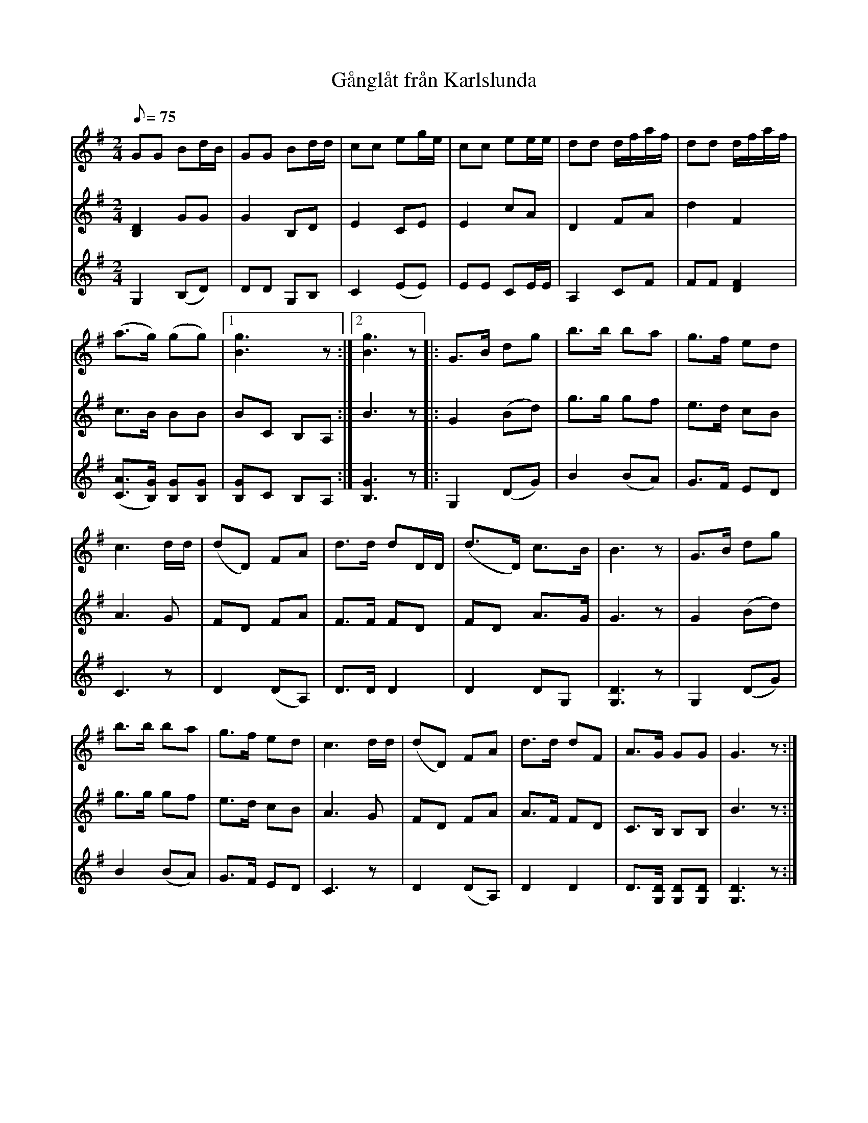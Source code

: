 %%abc-charset utf-8

X: 29
T: Gånglåt från Karlslunda
R: Gånglåt
S: efter Oscar Olsson, Hyltan, Bidalite, Torsås
B: 50 Småländska låtar
Z: .
N: nr 29
N: uppt. o arr. Teofil Melin
M: 2/4
L: 1/8
Q: 75
K:G 
V:1
GG Bd/2B/2|GG Bd/2d/2|cc eg/2e/2|cc ee/2e/2|dd d/2f/2a/2f/2|dd d/2f/2a/2f/2|
(a3/2g/2) (gg)|1[g3B3] z:|2[g3B3] z|:G3/2B/2 dg|b3/2b/2 ba|g3/2f/2 ed|
c3 d/2d/2|(dD) FA|d3/2d/2 dD/2D/2|(d3/2D/2) c3/2B/2|B3 z|G3/2B/2 dg|
b3/2b/2 ba|g3/2f/2 ed|c3 d/2d/2|(dD) FA|d3/2d/2 dF|A3/2G/2 GG|G3 z:|
V:2
I:repbra 0
[D2B,2] GG|G2 B,D|E2 CE|E2 cA|D2 FA|d2 F2|
c3/2B/2 BB|1 BC B,A,:|2 B3 z|:G2 (Bd)|g3/2g/2 gf|e3/2d/2 cB|
A3 G|FD FA|F3/2F/2 FD|FD A3/2G/2|G3 z|G2 (Bd)|
g3/2g/2 gf|e3/2d/2 cB|A3 G|FD FA|A3/2F/2 FD|C3/2B,/2 B,B,|B3 z:|
V:3
I:repbra 0
G,2 (B,D)|DD G,B,|C2 (EE) | EE CE/2E/2|A,2 CF|FF [F2D2]|
([A3/2C3/2][G/2B,/2]) [GB,][GB,] |1 [GB,]C B,A,:|2 [G3B,3] z|:G,2 (DG)|B2 (BA)|G3/2F/2 ED|
C3 z|D2 (DA,) |D3/2D/2 D2|D2 DG,|[D3G,3] z|G,2 (DG) |
B2 (BA)|G3/2F/2 ED|C3 z|D2 (DA,) |D2 D2|D3/2[D/2G,/2] [DG,][DG,]|[D3G,3] z:|

